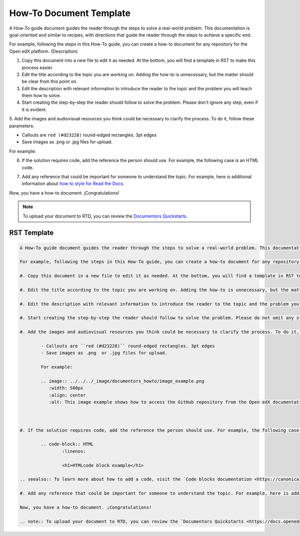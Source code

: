 .. _How To:

How-To Document Template
########################

A How-To guide document guides the reader through the steps to solve a real-world problem. This documentation is goal-oriented and similar to recipes, with directions that guide the reader through the steps to achieve a specific end.

For example, following the steps in this How-To guide, you can create a how-to document for any repository for the Open edX platform. (Description)

1. Copy this document into a new file to edit it as needed. At the bottom, you will find a template in RST to make this process easier.

2. Edit the title according to the topic you are working on. Adding the how-to is unnecessary, but the matter should be clear from this point on.

3. Edit the description with relevant information to introduce the reader to the topic and the problem you will teach them how to solve.

4. Start creating the step-by-step the reader should follow to solve the problem. Please don't ignore any step, even if it is evident. 

5. Add the images and audiovisual resources you think could be necessary to clarify the process.
To do it, follow these parameters: 

- Callouts are ``red (#d23228)`` round-edged rectangles. 3pt edges
- Save images as .png  or .jpg files for upload.

For example:

.. image:: ../_image/documentors_howto/image_example.png
	:width: 500px
	:align: center
	:alt: This image example shows how to access the GitHub repository from the Open edX documentation repository.

6. If the solution requires code, add the reference the person should use. For example, the following case is an HTML code.

.. code-block:: HTML
	:linenos:
	<h1>HTMLcode block example</h1>

.. seealso:: To learn more about how to add a code, visit the `Code blocks documentation <https://canonical-documentation-with-sphinx-and-readthedocscom.readthedocs-hosted.com/style-guide/#code-blocks>`_.

7. Add any reference that could be important for someone to understand the topic. For example, here is additional information about `how to style for Read the Docs <https://canonical-documentation-with-sphinx-and-readthedocscom.readthedocs-hosted.com/style-guide/>`_.

Now, you have a how-to document. ¡Congratulations! 

.. note:: To upload your document to RTD, you can review the `Documentors Quickstarts <https://docs.openedx.org/en/latest/documentors/quickstarts/index.html#>`_.

RST Template
************

.. code-block:: RST

		A How-To guide document guides the reader through the steps to solve a real-world problem. This documentation is goal-oriented and similar to recipes, with directions that guide the reader through the steps to achieve a specific end.

		For example, following the steps in this How-To guide, you can create a how-to document for any repository for the Open edX platform. (Description)

		#. Copy this document in a new file to edit it as needed. At the bottom, you will find a template in RST to make this process easier.

		#. Edit the title according to the topic you are working on. Adding the how-to is unnecessary, but the matter should be clear from this point on.

		#. Edit the description with relevant information to introduce the reader to the topic and the problem you will teach them how to solve.

		#. Start creating the step-by-step the reader should follow to solve the problem. Please do not omit any step, even if it is evident. 

		#. Add the images and audiovisual resources you think could be necessary to clarify the process. To do it, follow these parameters: 

			- Callouts are ``red (#d23228)`` round-edged rectangles. 3pt edges
			- Save images as .png  or .jpg files for upload.

			For example:

			.. image:: ../../../_image/documentors_howto/image_example.png
			   :width: 500px
			   :align: center
			   :alt: This image example shows how to access the GitHub repository from the Open edX documentation repository.



		#. If the solution requires code, add the reference the person should use. For example, the following case is an HTML code.

			.. code-block:: HTML
				:linenos:

				<h1>HTMLcode block example</h1>

		.. seealso:: To learn more about how to add a code, visit the `Code blocks documentation <https://canonical-documentation-with-sphinx-and-readthedocscom.readthedocs-hosted.com/style-guide/#code-blocks>`_.

		#. Add any reference that could be important for someone to understand the topic. For example, here is additional information about `how to style for Read the Docs <https://canonical-documentation-with-sphinx-and-readthedocscom.readthedocs-hosted.com/style-guide/>`_

		Now, you have a how-to document. ¡Congratulations! 

		.. note:: To upload your document to RTD, you can review the `Documentors Quickstarts <https://docs.openedx.org/en/latest/documentors/quickstarts/index.html#>`_.

